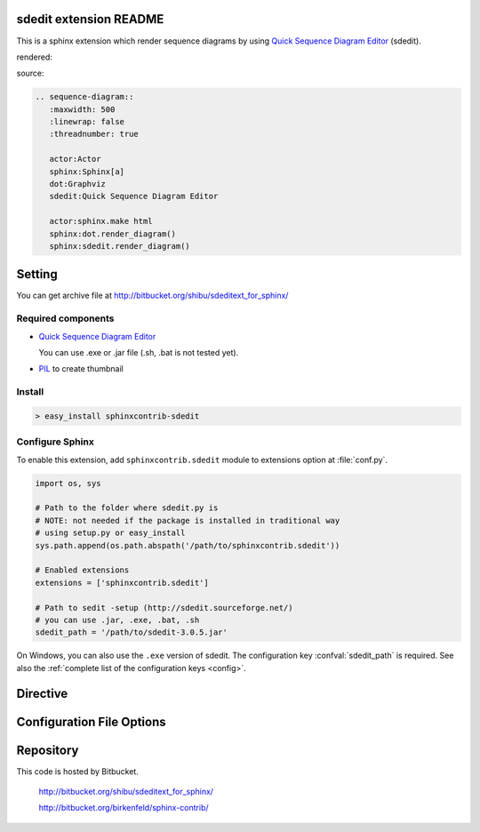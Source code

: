 sdedit extension README
=======================

This is a sphinx extension which render sequence diagrams by using
`Quick Sequence Diagram Editor <http://sdedit.sourceforge.net/>`_ (sdedit).

rendered:

.. sequence-diagram::
   :maxwidth: 500
   :linewrap: false
   :threadnumber: true

   actor:Actor
   sphinx:Sphinx[a]
   dot:Graphviz
   sdedit:Quick Sequence Diagram Editor

   actor:sphinx.make html
   sphinx:dot.render_diagram()
   sphinx:sdedit.render_diagram()

source:

.. code-block:: text

   .. sequence-diagram::
      :maxwidth: 500
      :linewrap: false
      :threadnumber: true

      actor:Actor
      sphinx:Sphinx[a]
      dot:Graphviz
      sdedit:Quick Sequence Diagram Editor

      actor:sphinx.make html
      sphinx:dot.render_diagram()
      sphinx:sdedit.render_diagram()

Setting
=======

.. You can see available package at `PyPI <http://pypi.python.org/pypi/sphinxcontrib-sdedit>`_.

You can get archive file at http://bitbucket.org/shibu/sdeditext_for_sphinx/

Required components
-------------------

* `Quick Sequence Diagram Editor <http://sdedit.sourceforge.net/>`_

  You can use .exe or .jar file (.sh, .bat is not tested yet).

* `PIL <http://www.pythonware.com/products/pil/>`_ to create thumbnail

Install
-------

.. code-block:: bash

   > easy_install sphinxcontrib-sdedit


Configure Sphinx
----------------

To enable this extension, add ``sphinxcontrib.sdedit`` module to extensions 
option at :file:`conf.py`. 

.. code-block:: python

   import os, sys

   # Path to the folder where sdedit.py is
   # NOTE: not needed if the package is installed in traditional way
   # using setup.py or easy_install
   sys.path.append(os.path.abspath('/path/to/sphinxcontrib.sdedit'))

   # Enabled extensions
   extensions = ['sphinxcontrib.sdedit']

   # Path to sedit -setup (http://sdedit.sourceforge.net/)
   # you can use .jar, .exe, .bat, .sh
   sdedit_path = '/path/to/sdedit-3.0.5.jar'


On Windows, you can also use the ``.exe`` version of sdedit. 
The configuration key :confval:`sdedit_path` is required.
See also the :ref:`complete list of the configuration keys <config>`.

Directive
=========

.. describe:: .. sequence-diagram::

   This directive insert a sequence diagram into the generated document.
   This code block has a source script of Quick Sequence Diagram Editor.
  
   * ``maxwidth``: This is a integer option. default value is 700:

   * ``linewrap``: This is a boolean option.

   * ``threadnumber``: This is a boolean option.
 
   .. seealso::

    `how to enter text <http://sdedit.sourceforge.net/enter_text/index.html>`_
        This page describes sdedit's syntax. 

    `how to enter text(Japanese) <http://www.shibu.jp/sdedit-jp/>`_
        This is Japanese translation of above document.

.. _config:

Configuration File Options
==========================

.. confval:: sdedit_path

   This is a path for sdedit program. You can use .exe, .jar, .sh and .bat
   file path.

.. confval:: sdedit_java_path

   If you set .jar files at :confval:`sdedit_path`, use this option to run
   .jar file. Default value is 'java'.

.. confval:: sdedit_args

   If you want to add options when sdedit is run, use this option.

   This value is a list of parameters. Default value is [].

.. confval:: sdedit_default_options

   This option is a dictionary. In this version, it has following option:

   * ``maxwidth``: If generated image's width is larger than this value, 
     create thumbnail image. Default value is 700.

     You can overwrite it if you use directive's option ``maxwidth``.

   .. versionadded:: 0.2

Repository
==========

This code is hosted by Bitbucket.

  http://bitbucket.org/shibu/sdeditext_for_sphinx/

  http://bitbucket.org/birkenfeld/sphinx-contrib/